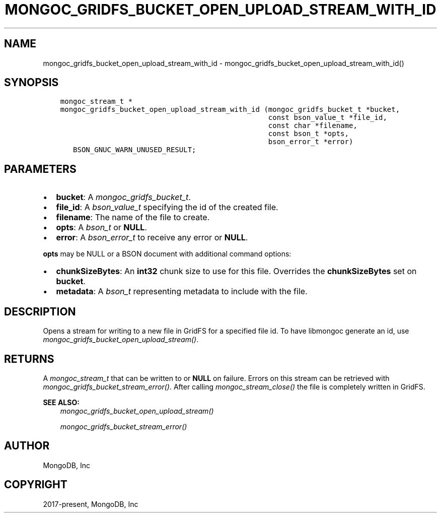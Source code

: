 .\" Man page generated from reStructuredText.
.
.
.nr rst2man-indent-level 0
.
.de1 rstReportMargin
\\$1 \\n[an-margin]
level \\n[rst2man-indent-level]
level margin: \\n[rst2man-indent\\n[rst2man-indent-level]]
-
\\n[rst2man-indent0]
\\n[rst2man-indent1]
\\n[rst2man-indent2]
..
.de1 INDENT
.\" .rstReportMargin pre:
. RS \\$1
. nr rst2man-indent\\n[rst2man-indent-level] \\n[an-margin]
. nr rst2man-indent-level +1
.\" .rstReportMargin post:
..
.de UNINDENT
. RE
.\" indent \\n[an-margin]
.\" old: \\n[rst2man-indent\\n[rst2man-indent-level]]
.nr rst2man-indent-level -1
.\" new: \\n[rst2man-indent\\n[rst2man-indent-level]]
.in \\n[rst2man-indent\\n[rst2man-indent-level]]u
..
.TH "MONGOC_GRIDFS_BUCKET_OPEN_UPLOAD_STREAM_WITH_ID" "3" "Jan 03, 2023" "1.23.2" "libmongoc"
.SH NAME
mongoc_gridfs_bucket_open_upload_stream_with_id \- mongoc_gridfs_bucket_open_upload_stream_with_id()
.SH SYNOPSIS
.INDENT 0.0
.INDENT 3.5
.sp
.nf
.ft C
mongoc_stream_t *
mongoc_gridfs_bucket_open_upload_stream_with_id (mongoc_gridfs_bucket_t *bucket,
                                                 const bson_value_t *file_id,
                                                 const char *filename,
                                                 const bson_t *opts,
                                                 bson_error_t *error)
   BSON_GNUC_WARN_UNUSED_RESULT;
.ft P
.fi
.UNINDENT
.UNINDENT
.SH PARAMETERS
.INDENT 0.0
.IP \(bu 2
\fBbucket\fP: A \fI\%mongoc_gridfs_bucket_t\fP\&.
.IP \(bu 2
\fBfile_id\fP: A \fI\%bson_value_t\fP specifying the id of the created file.
.IP \(bu 2
\fBfilename\fP: The name of the file to create.
.IP \(bu 2
\fBopts\fP: A \fI\%bson_t\fP or \fBNULL\fP\&.
.IP \(bu 2
\fBerror\fP: A \fI\%bson_error_t\fP to receive any error or \fBNULL\fP\&.
.UNINDENT
.sp
\fBopts\fP may be NULL or a BSON document with additional command options:
.INDENT 0.0
.IP \(bu 2
\fBchunkSizeBytes\fP: An \fBint32\fP chunk size to use for this file. Overrides the \fBchunkSizeBytes\fP set on \fBbucket\fP\&.
.IP \(bu 2
\fBmetadata\fP: A \fI\%bson_t\fP representing metadata to include with the file.
.UNINDENT
.SH DESCRIPTION
.sp
Opens a stream for writing to a new file in GridFS for a specified file id.
To have libmongoc generate an id, use \fI\%mongoc_gridfs_bucket_open_upload_stream()\fP\&.
.SH RETURNS
.sp
A \fI\%mongoc_stream_t\fP that can be written to or \fBNULL\fP on failure. Errors on this stream can be retrieved with \fI\%mongoc_gridfs_bucket_stream_error()\fP\&. After calling \fI\%mongoc_stream_close()\fP the file is completely written in GridFS.
.sp
\fBSEE ALSO:\fP
.INDENT 0.0
.INDENT 3.5
.nf
\fI\%mongoc_gridfs_bucket_open_upload_stream()\fP
.fi
.sp
.nf
\fI\%mongoc_gridfs_bucket_stream_error()\fP
.fi
.sp
.UNINDENT
.UNINDENT
.SH AUTHOR
MongoDB, Inc
.SH COPYRIGHT
2017-present, MongoDB, Inc
.\" Generated by docutils manpage writer.
.
